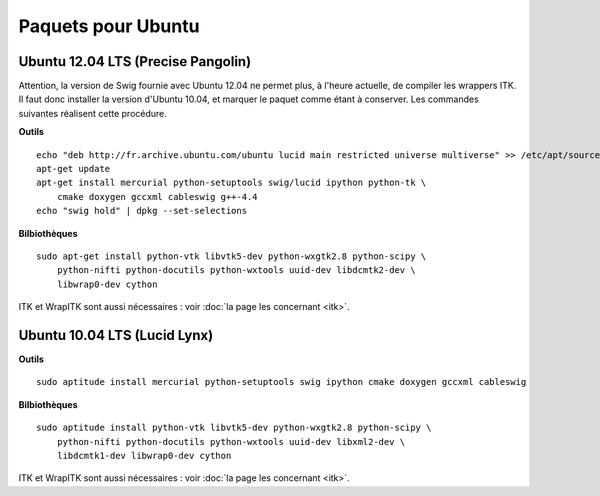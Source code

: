 Paquets pour Ubuntu
===================

Ubuntu 12.04 LTS (Precise Pangolin)
-----------------------------------

Attention, la version de Swig fournie avec Ubuntu 12.04 ne permet plus, à 
l'heure actuelle, de compiler les wrappers ITK. Il faut donc installer la 
version d'Ubuntu 10.04, et marquer le paquet comme étant à conserver. Les
commandes suivantes réalisent cette procédure.

**Outils** ::

    echo "deb http://fr.archive.ubuntu.com/ubuntu lucid main restricted universe multiverse" >> /etc/apt/sources.list
    apt-get update
    apt-get install mercurial python-setuptools swig/lucid ipython python-tk \
        cmake doxygen gccxml cableswig g++-4.4
    echo "swig hold" | dpkg --set-selections

**Bilbiothèques** ::

    sudo apt-get install python-vtk libvtk5-dev python-wxgtk2.8 python-scipy \
        python-nifti python-docutils python-wxtools uuid-dev libdcmtk2-dev \
        libwrap0-dev cython

ITK et WrapITK sont aussi nécessaires : voir :doc:`la page les concernant <itk>`.

Ubuntu 10.04 LTS (Lucid Lynx)
-----------------------------

**Outils** ::

    sudo aptitude install mercurial python-setuptools swig ipython cmake doxygen gccxml cableswig

**Bilbiothèques** ::

    sudo aptitude install python-vtk libvtk5-dev python-wxgtk2.8 python-scipy \
        python-nifti python-docutils python-wxtools uuid-dev libxml2-dev \
        libdcmtk1-dev libwrap0-dev cython


ITK et WrapITK sont aussi nécessaires : voir :doc:`la page les concernant <itk>`.


